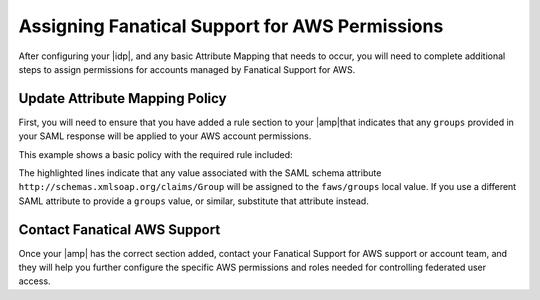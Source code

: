 .. _faws-mapping-ug:

===============================================
Assigning Fanatical Support for AWS Permissions
===============================================

After configuring your |idp|, and any basic Attribute Mapping that needs
to occur, you will need to complete additional steps to assign permissions for accounts managed by Fanatical Support for AWS.

Update Attribute Mapping Policy
~~~~~~~~~~~~~~~~~~~~~~~~~~~~~~~

First, you will need to ensure that you have added a rule section to your |amp|that indicates that any ``groups`` provided in your SAML response will be
applied to your AWS account permissions.

This example shows a basic policy with the required rule included:

.. code-block:: yaml
   :linenos:
   :emphasize-lines: 12-15

    ---
    mapping:
    version: RAX-1
    rules:
    - local:
        user:
            domain: '99199991999'
            email: "{At(urn:oid:1.2.840.113549.1.9.1.1)}"
            expire: "{Pt(/saml2p:Response/saml2:Assertion/saml2:Conditions/@NotOnOrAfter[1])}"
            name: "{D}"
            roles: "nova:admin"
        faws:
            groups:
                multiValue: true
                value: "{Ats(http://schemas.xmlsoap.org/claims/Group)}"

The highlighted lines indicate that any value associated with the SAML schema attribute ``http://schemas.xmlsoap.org/claims/Group`` will be assigned to the ``faws/groups`` local value. If you use a different SAML attribute to provide a ``groups`` value, or similar, substitute that attribute instead.

Contact Fanatical AWS Support
~~~~~~~~~~~~~~~~~~~~~~~~~~~~~

Once your |amp| has the correct section added, contact your Fanatical Support for AWS support or account team, and they will help you further configure the specific AWS permissions and roles needed for controlling federated user access.
